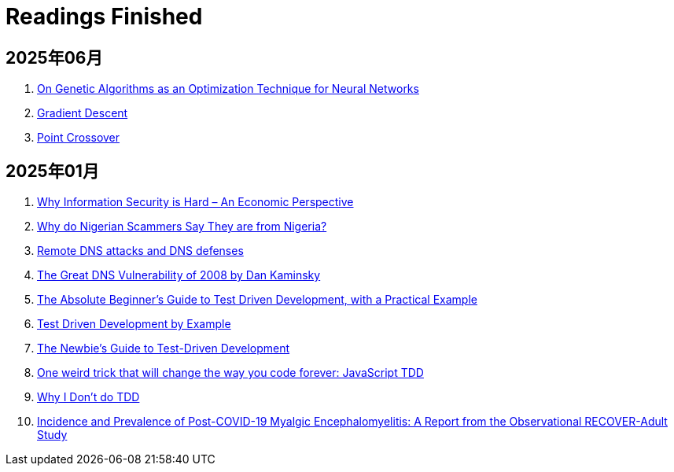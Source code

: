 = Readings Finished

== 2025年06月

. https://francescolelli.info/machine-learning/on-genetic-algorithms-as-an-optimization-technique-for-neural-networks[On Genetic Algorithms as an Optimization Technique for Neural Networks]
. https://www.ibm.com/think/topics/gradient-descent[Gradient Descent]
. https://www.sciencedirect.com/topics/computer-science/point-crossover[Point Crossover]

== 2025年01月

. https://www.acsac.org/2001/papers/110.pdf[Why Information Security is Hard – An Economic Perspective]
. https://www.microsoft.com/en-us/research/wp-content/uploads/2016/02/WhyFromNigeria.pdf[Why do Nigerian Scammers Say They are from Nigeria?]
. https://www.usna.edu/Users/cs/choi/it432/lec/l07/lec.html[Remote DNS attacks and DNS defenses]
. https://duo.com/blog/the-great-dns-vulnerability-of-2008-by-dan-kaminsky[The Great DNS Vulnerability of 2008 by Dan Kaminsky]
. https://medium.com/@bethqiang/the-absolute-beginners-guide-to-test-driven-development-with-a-practical-example-c39e73a11631[The Absolute Beginner’s Guide to Test Driven Development, with a Practical Example]
. https://dev.to/napicella/test-driven-development-by-example-29g8[Test Driven Development by Example]
. https://code.tutsplus.com/the-newbies-guide-to-test-driven-development--net-13835t[The Newbie's Guide to Test-Driven Development]
. https://jrsinclair.com/articles/2016/one-weird-trick-that-will-change-the-way-you-code-forever-javascript-tdd/[One weird trick that will change the way you code forever: JavaScript TDD]
. https://dev.to/codenameone/why-i-dont-do-tdd-1j71[Why I Don't do TDD]
. https://link.springer.com/article/10.1007/s11606-024-09290-9[Incidence and Prevalence of Post-COVID-19 Myalgic Encephalomyelitis: A Report from the Observational RECOVER-Adult Study]
